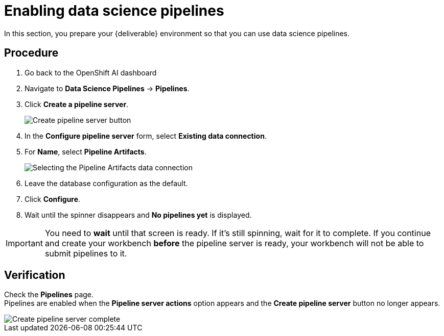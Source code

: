 [id='enabling-data-science-pipelines_{context}']
= Enabling data science pipelines

In this section, you prepare your {deliverable} environment so that you can use data science pipelines.

== Procedure

. Go back to the OpenShift AI dashboard
. Navigate to *Data Science Pipelines* -> *Pipelines*.

. Click *Create a pipeline server*.
+
[.bordershadow]
image::projects/ds-project-create-pipeline-server.png[Create pipeline server button]

. In the *Configure pipeline server* form, select *Existing data connection*.

. For *Name*, select *Pipeline Artifacts*.
+
[.bordershadow]
image::projects/ds-project-create-pipeline-server-form.png[Selecting the Pipeline Artifacts data connection]

. Leave the database configuration as the default.

. Click *Configure*.

. Wait until the spinner disappears and *No pipelines yet* is displayed.

IMPORTANT: You need to **wait** until that screen is ready. If it's still spinning, wait for it to complete. If you continue and create your workbench **before** the pipeline server is ready, your workbench will not be able to submit pipelines to it.

== Verification

Check the *Pipelines* page. +
Pipelines are enabled when the *Pipeline server actions* option appears and the *Create pipeline server* button no longer appears.

[.bordershadow]
image::projects/ds-project-create-pipeline-server-complete.png[Create pipeline server complete]
